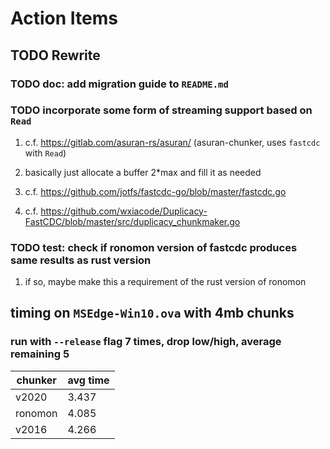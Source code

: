 * Action Items
** TODO Rewrite
*** TODO doc: add migration guide to =README.md=
*** TODO incorporate some form of streaming support based on =Read=
**** c.f. https://gitlab.com/asuran-rs/asuran/ (asuran-chunker, uses =fastcdc= with =Read=)
**** basically just allocate a buffer 2*max and fill it as needed
**** c.f. https://github.com/jotfs/fastcdc-go/blob/master/fastcdc.go
**** c.f. https://github.com/wxiacode/Duplicacy-FastCDC/blob/master/src/duplicacy_chunkmaker.go
*** TODO test: check if ronomon version of fastcdc produces same results as rust version
**** if so, maybe make this a requirement of the rust version of ronomon
** timing on =MSEdge-Win10.ova= with 4mb chunks
*** run with =--release= flag 7 times, drop low/high, average remaining 5
| chunker | avg time |
|---------+----------|
| v2020   |    3.437 |
| ronomon |    4.085 |
| v2016   |    4.266 |
